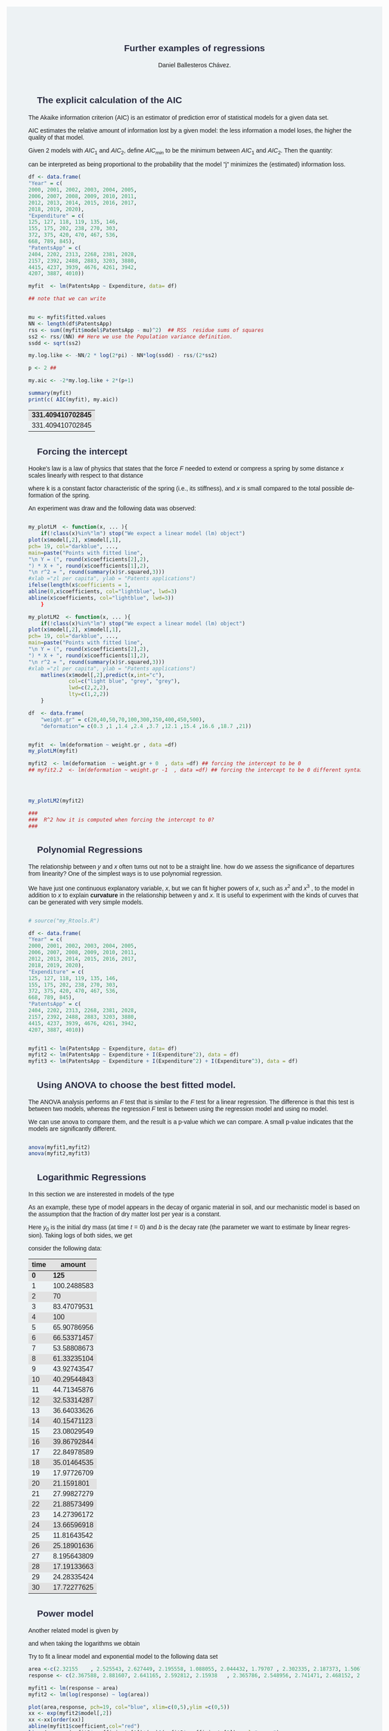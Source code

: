 #+options: ':nil *:t -:t ::t <:t H:3 \n:nil ^:t arch:headline
#+options: author:t broken-links:nil c:nil creator:nil
#+options: d:(not "LOGBOOK") date:t e:t email:nil f:t inline:t num:nil
#+options: p:nil pri:nil prop:nil stat:t tags:t tasks:t tex:t
#+options: timestamp:t title:t toc:t todo:t |:t
#+title: Further examples of regressions
#+date:
#+author: Daniel Ballesteros Chávez.
#+email: daniel@linuxdeb.home
#+language: en
#+select_tags: export
#+exclude_tags: noexport
#+creator: Emacs 27.1 (Org mode 9.3.6)
# +OPTIONS: html-style:nil

# Daniel Ballesteros-Chávez

#+HTML_HEAD: <style type="text/css"> tr:nth-child(odd) {background-color: #e2e2e2;}  tr:first-child {font-weight: bold}  tr:hover {background-color: #d0c6e5;}</style>
#+HTML_HEAD: <style> pre.src { overflow: auto; }</style>
#+HTML_HEAD: <style> .mmbox {background-color: #BFF2FF; padding: 10px 20px 10px 20px; }</style>
#+HTML_HEAD_EXTRA: <style>code {background-color: #ccc}</style>

:results:
#+HTML_HEAD:<style> /* Daniel Ballesteros-Chavez */
#+HTML_HEAD:
#+HTML_HEAD: :root {
#+HTML_HEAD:   --col0: #2b2d42;		/*Top bar*/
#+HTML_HEAD:   --col1: #8d99ae;		/* Section header bg*/
#+HTML_HEAD:   --col2: #edf2f4;		/*body bg*/
#+HTML_HEAD:   --col3: #ef233c;		/*Active top bar*/
#+HTML_HEAD:   --col4: #d90429;		/*Home botton bg*/
#+HTML_HEAD:   --col5: #173f5f;			/*H2 header*/
#+HTML_HEAD:
#+HTML_HEAD: }
#+HTML_HEAD:
#+HTML_HEAD: body {
#+HTML_HEAD:     /*    background-image: url('./Images/bgpic.jpg'); */
#+HTML_HEAD:     background-size: cover;
#+HTML_HEAD:     background-attachment: fixed;
#+HTML_HEAD:	font-family: Helvetica;
#+HTML_HEAD:     /* background-position: left top; */
#+HTML_HEAD:     /* background-repeat: no-repeat; */
#+HTML_HEAD:     background: var(--col2);
#+HTML_HEAD:     margin: 20px auto; /* "auto" for centering */
#+HTML_HEAD:     max-width: 768px;
#+HTML_HEAD:     /* max-width: 800px; */
#+HTML_HEAD:     /* font-family: monospace; */
#+HTML_HEAD: }
#+HTML_HEAD:
#+HTML_HEAD: h1 {
#+HTML_HEAD:     display: block;
#+HTML_HEAD:     font-size: 1.5em;
#+HTML_HEAD:     /* margin-top: 0.67em; */
#+HTML_HEAD:     /* margin-bottom: 0.67em; */
#+HTML_HEAD:     margin-left: 0;
#+HTML_HEAD:     margin-right: 0;
#+HTML_HEAD:     font-weight: bold;
#+HTML_HEAD:     color: var(--col0);
#+HTML_HEAD:     padding: 5px 20px;
#+HTML_HEAD:     /*    background-color:#092B39;*/
#+HTML_HEAD:     /*text-align: center; */
#+HTML_HEAD:     /*text-shadow: 3px 2px gray;*/
#+HTML_HEAD: }
#+HTML_HEAD:
#+HTML_HEAD: h2 {
#+HTML_HEAD:     display: block;
#+HTML_HEAD:     font-size: 1em;
#+HTML_HEAD:     margin-top: 0.67em;
#+HTML_HEAD:     margin-bottom: 0.67em;
#+HTML_HEAD:     margin-left: 0;
#+HTML_HEAD:     margin-right: 0;
#+HTML_HEAD:     font-weight: bold;
#+HTML_HEAD:     color: var(--col0);
#+HTML_HEAD:     background-color: var(--col1);
#+HTML_HEAD:     border-radius: 10px 10px;
#+HTML_HEAD:     padding: 10px 20px;
#+HTML_HEAD:     /*    background-color:#092B39;*/
#+HTML_HEAD: }
#+HTML_HEAD:
#+HTML_HEAD: div.outline-2 {
#+HTML_HEAD:     background-color: var(--col2);
#+HTML_HEAD:     /* border:3px solid #f2f6f9; */
#+HTML_HEAD:     color: var(--col0);
#+HTML_HEAD: }
#+HTML_HEAD:
#+HTML_HEAD: div.outline-2 h2 {
#+HTML_HEAD:     color: var(--col5);
#+HTML_HEAD:     font-size: 20px; /* arial, sans-serif; */
#+HTML_HEAD:     /* font-family: 'Fredoka One', cursive; */
#+HTML_HEAD: }
#+HTML_HEAD:
#+HTML_HEAD:
#+HTML_HEAD: div.outline-text-2 {
#+HTML_HEAD: }
#+HTML_HEAD:
#+HTML_HEAD: div.outline-text-2 p {
#+HTML_HEAD:     text-align: justify;
#+HTML_HEAD: }
#+HTML_HEAD:
#+HTML_HEAD: </style>
:end:


* The explicit calculation of the AIC

The Akaike information criterion (AIC) is an estimator of prediction
error of statistical models for a given data set.

AIC estimates the relative amount of information lost by a given
model: the less information a model loses, the higher the quality of
that model.

Given 2 models with $AIC_1$ and $AIC_2$, define $AIC_{min}$ to be the minimum between
$AIC_1$ and $AIC_2$. Then the quantity:
\begin{equation}
\exp\left( \frac{AIC_{min} - AIC_{j}}{2}\right),
\end{equation}

can be interpreted as being proportional to the probability that the
 model "j" minimizes the (estimated) information loss.

#+begin_src R :exports both
df <- data.frame(
"Year" = c(
2000, 2001, 2002, 2003, 2004, 2005,
2006, 2007, 2008, 2009, 2010, 2011,
2012, 2013, 2014, 2015, 2016, 2017,
2018, 2019, 2020),
"Expenditure" = c(
125, 127, 118, 119, 135, 146,
155, 175, 202, 238, 270, 303,
372, 375, 420, 470, 467, 536,
668, 789, 845),
"PatentsApp" = c(
2404, 2202, 2313, 2268, 2381, 2028,
2157, 2392, 2488, 2883, 3203, 3880,
4415, 4237, 3939, 4676, 4261, 3942,
4207, 3887, 4010))

myfit  <- lm(PatentsApp ~ Expenditure, data= df)

## note that we can write


mu <- myfit$fitted.values
NN <- length(df$PatentsApp)
rss <- sum((myfit$model$PatentsApp - mu)^2)  ## RSS  residue sums of squares
ss2 <- rss/(NN) ## Here we use the Population variance definition.
ssdd <- sqrt(ss2)

my.log.like <- -NN/2 * log(2*pi) - NN*log(ssdd) - rss/(2*ss2)

p <- 2 ## 

my.aic <- -2*my.log.like + 2*(p+1)

summary(myfit)
print(c( AIC(myfit), my.aic))
#+end_src

#+RESULTS:
| 331.409410702845 |
| 331.409410702845 |




* Forcing the intercept

Hooke's law is a law of physics that states that the force $F$ needed
to extend or compress a spring by some distance $x$ scales linearly
with respect to that distance

\begin{equation}
F = kx, 
\end{equation}

where k is a constant
factor characteristic of the spring (i.e., its stiffness), and $x$ is
small compared to the total possible deformation of the spring.

An experiment was draw and the following data was observed:

#+begin_src R :exports both

my_plotLM  <- function(x, ... ){
    if(!class(x)%in%"lm") stop("We expect a linear model (lm) object")
plot(x$model[,2], x$model[,1], 
pch= 19, col="darkblue", ...,
main=paste("Points with fitted line", 
"\n Y = (", round(x$coefficients[2],2), 
") * X + ", round(x$coefficients[1],2),
"\n r^2 = ", round(summary(x)$r.squared,3)))
#xlab ="zl per capita", ylab = "Patents applications")
ifelse(length(x$coefficients = 1,
abline(0,x$coefficients, col="lightblue", lwd=3)
abline(x$coefficients, col="lightblue", lwd=3))
    }

my_plotLM2  <- function(x, ... ){
    if(!class(x)%in%"lm") stop("We expect a linear model (lm) object")
plot(x$model[,2], x$model[,1], 
pch= 19, col="darkblue", ...,
main=paste("Points with fitted line", 
"\n Y = (", round(x$coefficients[2],2), 
") * X + ", round(x$coefficients[1],2),
"\n r^2 = ", round(summary(x)$r.squared,3)))
#xlab ="zl per capita", ylab = "Patents applications")
    matlines(x$model[,2],predict(x,int="c"),
             col=c("light blue", "grey", "grey"),
             lwd=c(2,2,2),
             lty=c(1,2,2))
    }

df  <- data.frame(
    "weight.gr" = c(20,40,50,70,100,300,350,400,450,500),
    "deformation"= c(0.3 ,1 ,1.4 ,2.4 ,3.7 ,12.1 ,15.4 ,16.6 ,18.7 ,21))


myfit  <- lm(deformation ~ weight.gr , data =df)
my_plotLM(myfit)

myfit2  <- lm(deformation  ~ weight.gr + 0  , data =df) ## forcing the intercept to be 0
## myfit2.2  <- lm(deformation ~ weight.gr -1  , data =df) ## forcing the intercept to be 0 different syntax that does the same (force intercept to be 0)




my_plotLM2(myfit2)

###  
###  R^2 how it is computed when forcing the intercept to 0? 
###  
#+end_src


* Polynomial Regressions

The relationship between $y$ and $x$ often turns out not to be a straight
line.  how do we assess the significance of departures from linearity?
One of the simplest ways is to use polynomial regression.

We have just one continuous explanatory variable, $x$, but we can fit
higher powers of $x$, such as $x^2$ and $x^3$ , to the model in
addition to $x$ to explain *curvature* in the relationship between y
and $x$. It is useful to experiment with the kinds of curves that can be
generated with very simple models.



#+begin_src R

# source("my_Rtools.R")

df <- data.frame(
"Year" = c(
2000, 2001, 2002, 2003, 2004, 2005,
2006, 2007, 2008, 2009, 2010, 2011,
2012, 2013, 2014, 2015, 2016, 2017,
2018, 2019, 2020),
"Expenditure" = c(
125, 127, 118, 119, 135, 146,
155, 175, 202, 238, 270, 303,
372, 375, 420, 470, 467, 536,
668, 789, 845),
"PatentsApp" = c(
2404, 2202, 2313, 2268, 2381, 2028,
2157, 2392, 2488, 2883, 3203, 3880,
4415, 4237, 3939, 4676, 4261, 3942,
4207, 3887, 4010))


myfit1 <- lm(PatentsApp ~ Expenditure, data= df)
myfit2 <- lm(PatentsApp ~ Expenditure + I(Expenditure^2), data = df)
myfit3 <- lm(PatentsApp ~ Expenditure + I(Expenditure^2) + I(Expenditure^3), data = df)
#+end_src


* Using ANOVA to choose the best fitted model.

The ANOVA analysis performs an $F$ test that is similar to the $F$ test
for a linear regression. The difference is that this test is between
two models, whereas the regression $F$ test is between using the
regression model and using no model.

We can use anova to compare them, and the result is a p-value which we
can compare. A small p-value indicates that the models are
significantly different.

#+begin_src R

anova(myfit1,myfit2)
anova(myfit2,myfit3)
#+end_src


* Logarithmic Regressions

In this section we are insterested in models of the type

\begin{equation}
y = ae^{bx}
\end{equation}


As an example, these type of model appears in the decay of
organic material in soil, and our mechanistic model is based on the assumption that the fraction of dry matter
lost per year is a constant.

\begin{equation}
y = y_0 e^{-bt}
\end{equation}	

Here $y_0$ is the initial dry mass (at time $t = 0$) and $b$ is the decay rate (the parameter we want to estimate by
linear regression). Taking logs of both sides, we get

\begin{equation}
\ln(y) = \ln(y_0) - bt.
\end{equation}	

consider the following data:
| time |      amount |
|------+-------------|
|    0 |         125 |
|    1 | 100.2488583 |
|    2 |          70 |
|    3 | 83.47079531 |
|    4 |         100 |
|    5 | 65.90786956 |
|    6 | 66.53371457 |
|    7 | 53.58808673 |
|    8 | 61.33235104 |
|    9 | 43.92743547 |
|   10 | 40.29544843 |
|   11 | 44.71345876 |
|   12 | 32.53314287 |
|   13 | 36.64033626 |
|   14 | 40.15471123 |
|   15 | 23.08029549 |
|   16 | 39.86792844 |
|   17 | 22.84978589 |
|   18 | 35.01464535 |
|   19 | 17.97726709 |
|   20 |  21.1591801 |
|   21 | 27.99827279 |
|   22 | 21.88573499 |
|   23 | 14.27396172 |
|   24 | 13.66596918 |
|   25 | 11.81643542 |
|   26 | 25.18901636 |
|   27 | 8.195643809 |
|   28 | 17.19133663 |
|   29 | 24.28335424 |
|   30 | 17.72277625 |
|------+-------------|

* Power model

Another related model is given by


\begin{equation}
y = ax^b,
\end{equation}

and when taking the logarithms we obtain

\begin{equation}
\ln(y) = \ln(a) + b\ln(x).
\end{equation}

Try to fit a linear model and exponential model to the following data set

#+begin_src R
area <-c(2.32155	, 2.525543, 2.627449, 2.195558, 1.088055, 2.044432, 1.79707	, 2.302335, 2.187373, 1.506705, 1.828855, 2.336525, 1.468181, 1.048413, 1.469381, 2.55183	, 1.618446, 1.543634, 1.707257, 1.854963, 2.59554	, 2.247533, 1.823993, 1.723572, 2.13321	, 1.586938, 1.073923, 1.193971, 1.932372, 1.089122)
response <- c(2.367588, 2.881607, 2.641165, 2.592812, 2.15938	, 2.365786, 2.548956, 2.741471, 2.468152, 2.580795, 2.53684	, 2.41033	, 2.142693, 2.07412	, 2.517654, 2.833151, 2.377668, 2.409813, 2.227562, 2.49544	, 2.932836, 2.800229, 2.508883, 2.387154, 2.385757, 2.483149, 2.095175, 2.134681, 2.360977, 2.419167)

myfit1 <- lm(response ~ area)
myfit2 <- lm(log(response) ~ log(area))

plot(area,response, pch=19, col="blue", xlim=c(0,5),ylim =c(0,5))
xx <- exp(myfit2$model[,2])
xx <-xx[order(xx)]
abline(myfit1$coefficient,col="red")
lines(xx, exp(myfit2$coefficients[1])*(xx)^(myfit2$coefficients[2]), col="green")



plot(area,response, pch=19, col="blue", xlim=c(0,5),ylim =c(0,5))
abline(myfit1$coefficient,col="red")
# xx <- exp(myfit2$model[,2])
# xx <-xx[order(xx)]
xx <- seq(0,5, by=0.1)
lines(xx, exp(myfit2$coefficients[1])*(xx)^(myfit2$coefficients[2]), col="green")
#+end_src

#+RESULTS:


The moral: you need to extremely careful when using regression models for prediction. If you
know that response must be zero when area is zero (the graph has to pass through the origin) then
obviously the power function is likely to be better for extrapolation to the left of the data. But if we have no
information on non-linearity other than that contained within the data, then parsimony suggests that errors
will be smaller using the simpler, linear model for prediction



* Multilinear Example

The homeprice dataset contains information about homes that sold in a town of New Jersey
in the year 2001. We wish to develop some rules of thumb in order to help us figure out what are
appropriate prices for homes. First, we need to explore the data a little bit.


We’ll begin with the regression on bedrooms and neighbourhood.

#+begin_src R
library("UseR")
summary(lm(sale ~ bedrooms + nbd))
#+end_src


Next, we know that home buyers covet bathrooms. Hence, they should add value to a house. How
much?


This seems a little high, as the construction cost of a
new bathroom is less than this. Could it possibly be $5 thousand?

For the homeprice dataset, what does a half bathroom do for the sale price?

